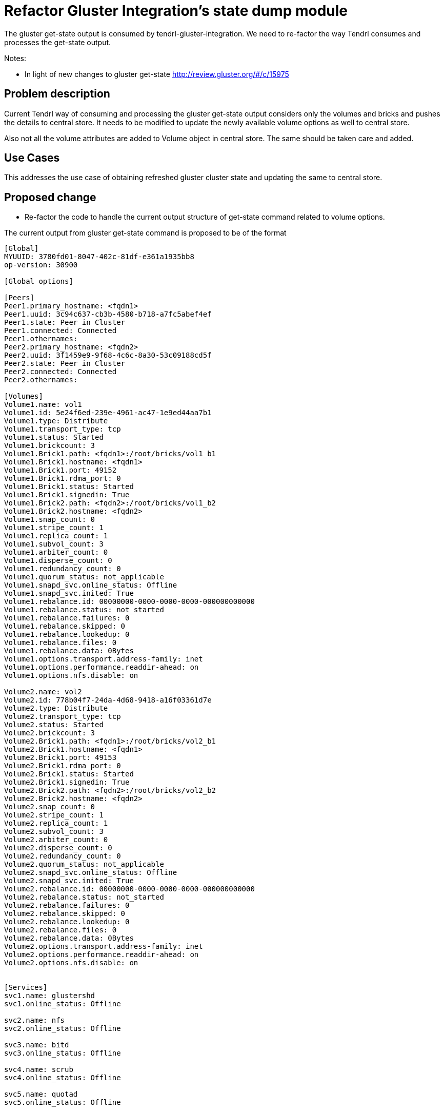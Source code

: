 = Refactor Gluster Integration's state dump module


The gluster get-state output is consumed by tendrl-gluster-integration. We need
to re-factor the way Tendrl consumes and processes the get-state output.

Notes:

* In light of new changes to gluster get-state
  http://review.gluster.org/#/c/15975


== Problem description

Current Tendrl way of consuming and processing the gluster get-state output
considers only the volumes and bricks and pushes the details to central store.
It needs to be modified to update the newly available volume options as well to
central store.

Also not all the volume attributes are added to Volume object in central store.
The same should be taken care and added.

== Use Cases

This addresses the use case of obtaining refreshed gluster cluster state and
updating the same to central store.

== Proposed change

* Re-factor the code to handle the current output structure of get-state command
related to volume options.

The current output from gluster get-state command is proposed to be of the
format

```
[Global]
MYUUID: 3780fd01-8047-402c-81df-e361a1935bb8
op-version: 30900

[Global options]

[Peers]
Peer1.primary_hostname: <fqdn1>
Peer1.uuid: 3c94c637-cb3b-4580-b718-a7fc5abef4ef
Peer1.state: Peer in Cluster
Peer1.connected: Connected
Peer1.othernames:
Peer2.primary_hostname: <fqdn2>
Peer2.uuid: 3f1459e9-9f68-4c6c-8a30-53c09188cd5f
Peer2.state: Peer in Cluster
Peer2.connected: Connected
Peer2.othernames:

[Volumes]
Volume1.name: vol1
Volume1.id: 5e24f6ed-239e-4961-ac47-1e9ed44aa7b1
Volume1.type: Distribute
Volume1.transport_type: tcp
Volume1.status: Started
Volume1.brickcount: 3
Volume1.Brick1.path: <fqdn1>:/root/bricks/vol1_b1
Volume1.Brick1.hostname: <fqdn1>
Volume1.Brick1.port: 49152
Volume1.Brick1.rdma_port: 0
Volume1.Brick1.status: Started
Volume1.Brick1.signedin: True
Volume1.Brick2.path: <fqdn2>:/root/bricks/vol1_b2
Volume1.Brick2.hostname: <fqdn2>
Volume1.snap_count: 0
Volume1.stripe_count: 1
Volume1.replica_count: 1
Volume1.subvol_count: 3
Volume1.arbiter_count: 0
Volume1.disperse_count: 0
Volume1.redundancy_count: 0
Volume1.quorum_status: not_applicable
Volume1.snapd_svc.online_status: Offline
Volume1.snapd_svc.inited: True
Volume1.rebalance.id: 00000000-0000-0000-0000-000000000000
Volume1.rebalance.status: not_started
Volume1.rebalance.failures: 0
Volume1.rebalance.skipped: 0
Volume1.rebalance.lookedup: 0
Volume1.rebalance.files: 0
Volume1.rebalance.data: 0Bytes
Volume1.options.transport.address-family: inet
Volume1.options.performance.readdir-ahead: on
Volume1.options.nfs.disable: on

Volume2.name: vol2
Volume2.id: 778b04f7-24da-4d68-9418-a16f03361d7e
Volume2.type: Distribute
Volume2.transport_type: tcp
Volume2.status: Started
Volume2.brickcount: 3
Volume2.Brick1.path: <fqdn1>:/root/bricks/vol2_b1
Volume2.Brick1.hostname: <fqdn1>
Volume2.Brick1.port: 49153
Volume2.Brick1.rdma_port: 0
Volume2.Brick1.status: Started
Volume2.Brick1.signedin: True
Volume2.Brick2.path: <fqdn2>:/root/bricks/vol2_b2
Volume2.Brick2.hostname: <fqdn2>
Volume2.snap_count: 0
Volume2.stripe_count: 1
Volume2.replica_count: 1
Volume2.subvol_count: 3
Volume2.arbiter_count: 0
Volume2.disperse_count: 0
Volume2.redundancy_count: 0
Volume2.quorum_status: not_applicable
Volume2.snapd_svc.online_status: Offline
Volume2.snapd_svc.inited: True
Volume2.rebalance.id: 00000000-0000-0000-0000-000000000000
Volume2.rebalance.status: not_started
Volume2.rebalance.failures: 0
Volume2.rebalance.skipped: 0
Volume2.rebalance.lookedup: 0
Volume2.rebalance.files: 0
Volume2.rebalance.data: 0Bytes
Volume2.options.transport.address-family: inet
Volume2.options.performance.readdir-ahead: on
Volume2.options.nfs.disable: on


[Services]
svc1.name: glustershd
svc1.online_status: Offline

svc2.name: nfs
svc2.online_status: Offline

svc3.name: bitd
svc3.online_status: Offline

svc4.name: scrub
svc4.online_status: Offline

svc5.name: quotad
svc5.online_status: Offline


[Misc]
Base port: 49152
Last allocated port: 49153
```

* General refactoring of code handling the gluster get-state output and add
all missing volume attributes to the Volume object

* Modify the tendrl definitions specifications for gluster and add all the
missing attributes to Volume object

* Add an attribute namely "options" to Volume object which is of type json and
contains key:value pairs as option name and option values

* More details: get-state output changes http://review.gluster.org/#/c/15975

=== Alternatives

None

=== Data model impact

* The persister model for Volume
** Add all the missing attributes if volume to the model
** Add attribute "options" of type json which contains key:value pairs

=== Impacted modules

==== Tendrl API impact

* Tendrl object definitions for volume will need to be updated for accommodating
the newly added volume attributes

==== Tendrl/common impact

None

==== Tendrl/node_agent impact

None

==== SDS integration impact

None

==== Notifications/Monitoring impact

* Monitoring might want to take a note of the new volume attributes

==== Security impact

None

==== Performance impact

None

==== Other deployer impact

None

==== Developer impact

None

== Implementation

* github issue link here

=== Assignee(s)

Primary assignee:
  shtripat


Other contributor(s):
  r0h4n

== Work items

* Introduce a class VolumeOptions in persister module to render volume options
in central store (etcd)

* Update the get-state output parsing logic and update volume options details to
central store

* Add all the missing volume attributes to the Volume object in central store

== Dependencies

* Required Gluster 3.9 + patch http://review.gluster.org/#/c/15975

== Testing

* Check if the gluster get-state output is parsed without any error

* Verify the volume details in central store if it contains the volume options
correctly under the URI ```/clusters/<id>/Volumes/<id>/Options```

* Check if all the attributes available in get-state output are properly getting
listed in central store under Volume object

== Documentation impact

None

== References

* https://www.redhat.com/archives/tendrl-devel/2016-November/msg00063.html
